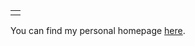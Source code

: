 #+BEGIN_COMMENT
.. title: Nicky
.. slug: nicky
.. date: 2021-07-20 21:42:32 UTC+02:00
.. tags:
.. category:
.. link:
.. description:
.. type: text

#+END_COMMENT


#+ATTR_HTML: :border 0 :rules none
#+attr_html: :width 300px
|[[/images/nicky.jpg]]|


You can find my personal homepage [[https://ndvanforeest.github.io][here]].
